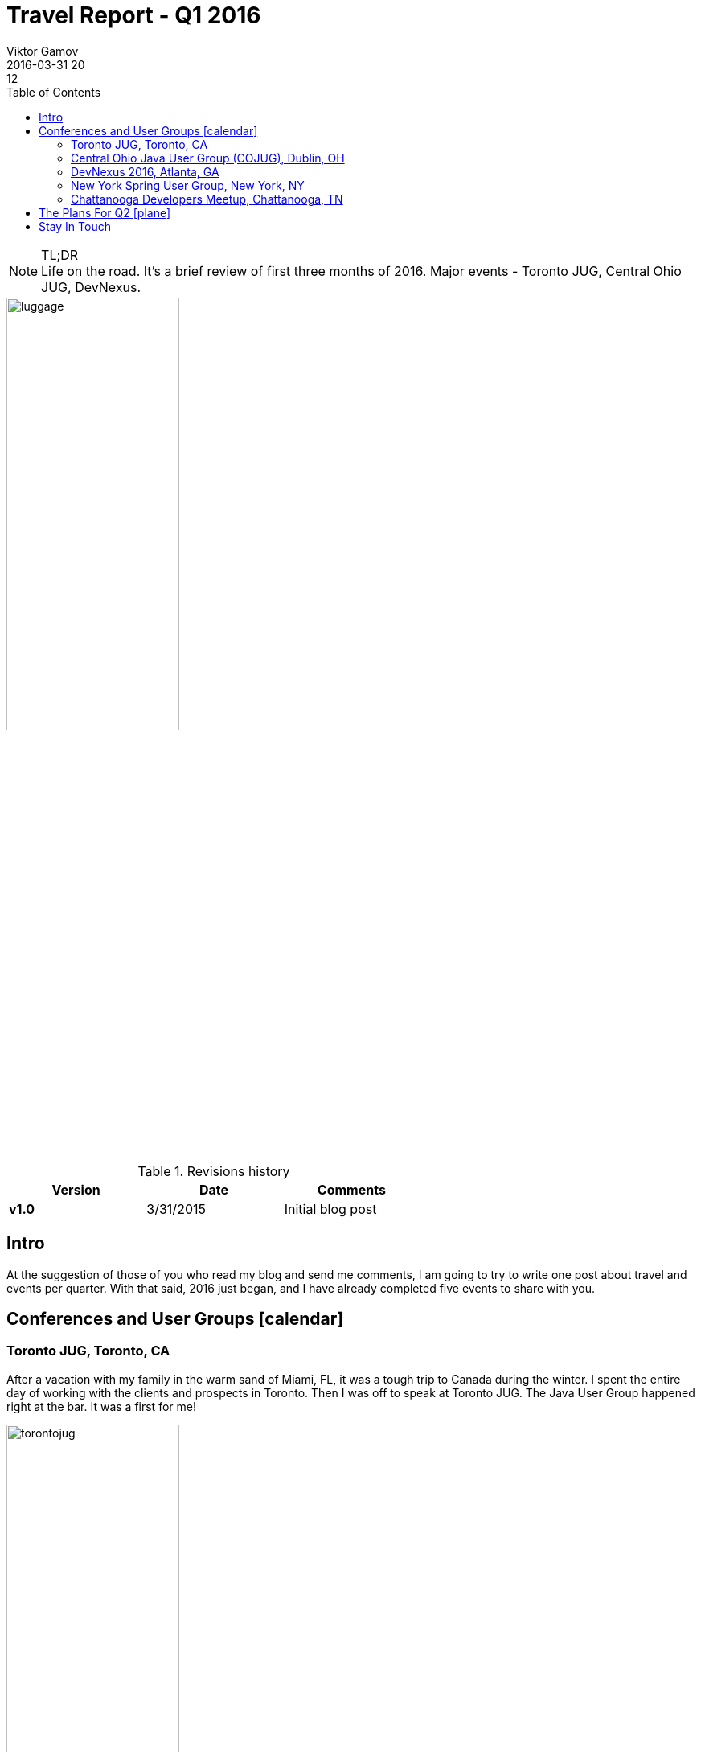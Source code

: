 = Travel Report - Q1 2016
Viktor Gamov
2016-03-31 20:12
:awestruct-draft: true
:imagesdir: ../images
:icons:
:keywords:
:toc:
ifndef::awestruct[]
:awestruct-layout: post
:awestruct-tags: []
:idprefix:
:idseparator: -
endif::awestruct[]
:mentions-uri-pattern: http://twitter.com/%s
:experimental:
:enterprisedataworld: http://edw2016.dataversity.net/sessionPop.cfm?confid=94&proposalid=8216
:jpoint_1: http://javapoint.ru/talks/gamov/
:jpoint_2: http://students.javapoint.ru/talks/gamov/
:swampup: https://swampup.jfrog.com/?schedule=pragmatic-scalability-under-the-hood-of-artifactory-ha
:jugmsk: TBD
:geekout: http://2016.geekout.ee/schedule/distributed-caching-with-jcache-and-beyond/

.TL;DR
NOTE: Life on the road. It's a brief review of first three months of 2016.
Major events - Toronto JUG, Central Ohio JUG, DevNexus.

toc::[]


image::luggage.jpeg[align="center", width=50%, height=50%]

.Revisions history
[width="60%",cols="",options="header"]
|===
|Version    |Date   | Comments
|*v1.0*     |3/31/2015 | Initial blog post
|===

== Intro

At the suggestion of those of you who read my blog and send me comments, I am going to try to write one post about travel and events per quarter.
With that said, 2016 just began, and I have already completed five events to share with you.

[[events]]
== Conferences and User Groups icon:calendar[]

=== Toronto JUG, Toronto, CA

After a vacation with my family in the warm sand of Miami, FL, it was a tough trip to Canada during the winter.
I spent the entire day of working with the clients and prospects in Toronto.
Then I was off to speak at Toronto JUG.
The Java User Group happened right at the bar. It was a first for me!

image::torontojug.jpeg[align="center", width=50%, height=50%]

Literally!
The developers got to eat, drink and enjoy the show by truly yours.
I found myself feeling like a struggling standup comedian.
You will enjoy watching me dream about being at the bar myself!

Video is available https://www.youtube.com/watch?v=sToNgv_R6rQ[here]

=== Central Ohio Java User Group (COJUG), Dublin, OH

Then it was off to another fascinating first in Ohio.
I presented to this meet-up group during lunch time.
The COJUG folks have found this format is more flexible for many of the members.
Of course, they have a traditional "after work" format they use too.
That allows them to make their events work for a larger number of schedules too.

image::cojug.jpeg[align="center", width=50%, height=50%]

Kudos to those organizers for offering flexibility!

=== DevNexus 2016, Atlanta, GA

Next was DevNexus, sponsored by the AJUG.
This year was once again a blast.

image::devnexus_2016.jpg[align="center", width=50%, height=50%]

I met over 200 people and did three talks.
If you were unfortunate and did not get to attend, perhaps one of these three talks will provide some encouragement to get you to the next year event.

- Ground Up Introduction to in-memory Data (Grids)

[role="text-center"]
video::eeJs0KnT2eg[youtube, width=640, height=480]

- Ultimate Spring Configurations Face-off with @jbaruch and @yfain.
- Epic Groovy Puzzlers: Season 2 with @jbaruch.

The week culminated with an interview by @steveonjava.
I always enjoy being ask to discuss the value of using in-memory data grids.

[role="text-center"]
video::lgabhNr6LqM[youtube, width=640, height=480]

=== New York Spring User Group, New York, NY

Finally, I got a few days at home and could head over to do a session for them on caching use cases in Spring Boot projects.
http://www.meetup.com/NYC-SUG/events/228892296/[New York Spring Users Meet-up]
If you have one of these use cases on the horizon, let me know what you think and if I can help—drop me a note!

NOTE: By the way, I will be doing a webinar on the similar topic next week.
Make sure to RSVP http://www2.hazelcast.com/l/30822/2016-03-16/75v5cp[here].

=== Chattanooga Developers Meetup, Chattanooga, TN

The Chattanooga Cho-Cho was my final destination for this month.
It was another group that prefers a productive lunch break with AWESOME chicken biscuits!
A chicken biscuit for lunch was also a first for me!
But it won’t be the last time I have that for lunch!
They have live video stream from the event for members that can’t get there for lunch!
I am really impressed with the flexibility that JUG organizers are developing to make these learning and networking sessions work for such a variety of schedules!

[role="text-center"]
video::NtbMjx1cdJs[youtube, width=640, height=480]

== The Plans For Q2 icon:plane[]

.As you will see the plan for Q2 is even bigger and broader!
[options="header"]
|===
|Event Name                 |Location           |Topic                                              |Date
|Hazelcast Webinar Series   |Online             |Caching Made Bootiful                              |April, 4
|Philly Emerging Tech 2016  |Philadelphia, PA   |Just a Hazelcast Booth                             |April, 11-12
|DevRelConf                 |San Francisco, CA  |Learn from gurus of developer relationships        |April, 16
|Enterprise Data World      |San Diego, CA      |{enterprisedataworld}[Ground-up introduction in in-memory data grids]     |April 17-18
|JPoint                     |Moscow, RU         |{jpoint_1}[Распределенные кэши: Беспредел!]                    |April 22-23
|JPoint, Student's Day      |Moscow, RU         |{jpoint_2}[Распределяй и властвуй: введение в распределенные системы]   |April 24
|Moscow JUG                 |Moscow, RU         |Все что вы хотели знать о Hazelcast, но боялись спросить    | April 26
|OSCON                      |Austin,TX          |Just a Hazelcast booth                             |May 17-19
|swampUp!                   |Napa, CA           |{swampup}[Pragmatic Scalability: under the hoot of Artifactory HA]  |May 23-24
|GeekOut                    |Tallin, Estonia    |{geekout}[Distributed Caching with JCache and Beyond]         |June 9-10
|===


== Stay In Touch

I look forward to meeting even more of you in person this quarter!

For even more opportunities to develop your distributed system knowledge, I encourage you to keep an eye on https://hazelcast.com/company/events/[Hazelcast Events] page or follow me at @gamussa on Twitter!

